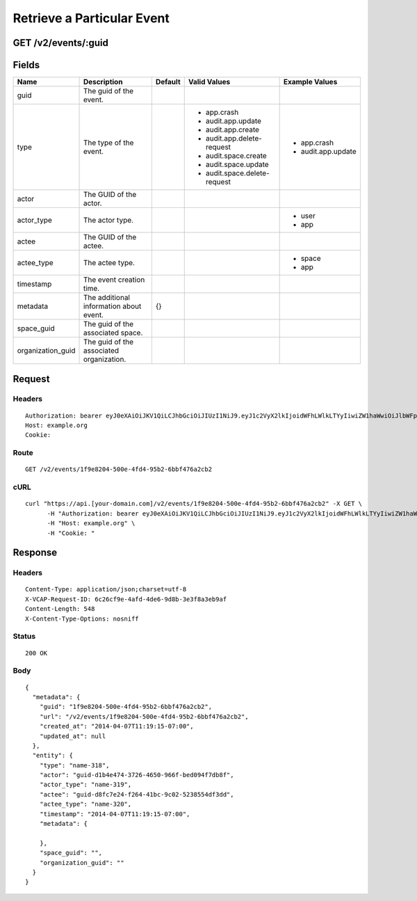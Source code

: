 
Retrieve a Particular Event
---------------------------


GET /v2/events/:guid
~~~~~~~~~~~~~~~~~~~~


Fields
~~~~~~

.. cssclass:: fields table-striped table-bordered table-condensed


+-------------------+------------------------------------------+---------+------------------------------+--------------------+
| Name              | Description                              | Default | Valid Values                 | Example Values     |
|                   |                                          |         |                              |                    |
+===================+==========================================+=========+==============================+====================+
| guid              | The guid of the event.                   |         |                              |                    |
|                   |                                          |         |                              |                    |
+-------------------+------------------------------------------+---------+------------------------------+--------------------+
| type              | The type of the event.                   |         | - app.crash                  | - app.crash        |
|                   |                                          |         | - audit.app.update           | - audit.app.update |
|                   |                                          |         | - audit.app.create           |                    |
|                   |                                          |         | - audit.app.delete-request   |                    |
|                   |                                          |         | - audit.space.create         |                    |
|                   |                                          |         | - audit.space.update         |                    |
|                   |                                          |         | - audit.space.delete-request |                    |
|                   |                                          |         |                              |                    |
+-------------------+------------------------------------------+---------+------------------------------+--------------------+
| actor             | The GUID of the actor.                   |         |                              |                    |
|                   |                                          |         |                              |                    |
+-------------------+------------------------------------------+---------+------------------------------+--------------------+
| actor_type        | The actor type.                          |         |                              | - user             |
|                   |                                          |         |                              | - app              |
|                   |                                          |         |                              |                    |
+-------------------+------------------------------------------+---------+------------------------------+--------------------+
| actee             | The GUID of the actee.                   |         |                              |                    |
|                   |                                          |         |                              |                    |
+-------------------+------------------------------------------+---------+------------------------------+--------------------+
| actee_type        | The actee type.                          |         |                              | - space            |
|                   |                                          |         |                              | - app              |
|                   |                                          |         |                              |                    |
+-------------------+------------------------------------------+---------+------------------------------+--------------------+
| timestamp         | The event creation time.                 |         |                              |                    |
|                   |                                          |         |                              |                    |
+-------------------+------------------------------------------+---------+------------------------------+--------------------+
| metadata          | The additional information about event.  | {}      |                              |                    |
|                   |                                          |         |                              |                    |
+-------------------+------------------------------------------+---------+------------------------------+--------------------+
| space_guid        | The guid of the associated space.        |         |                              |                    |
|                   |                                          |         |                              |                    |
+-------------------+------------------------------------------+---------+------------------------------+--------------------+
| organization_guid | The guid of the associated organization. |         |                              |                    |
|                   |                                          |         |                              |                    |
+-------------------+------------------------------------------+---------+------------------------------+--------------------+


Request
~~~~~~~


Headers
^^^^^^^

::

  Authorization: bearer eyJ0eXAiOiJKV1QiLCJhbGciOiJIUzI1NiJ9.eyJ1c2VyX2lkIjoidWFhLWlkLTYyIiwiZW1haWwiOiJlbWFpbC01NkBzb21lZG9tYWluLmNvbSIsInNjb3BlIjpbImNsb3VkX2NvbnRyb2xsZXIuYWRtaW4iXSwiYXVkIjpbImNsb3VkX2NvbnRyb2xsZXIiXSwiZXhwIjoxMzk3NDk5NTU1fQ.IR5b0sFQfA8_RzPNVbeeMjIHqTlhoThJjTtwpd99w2c
  Host: example.org
  Cookie:


Route
^^^^^

::

  GET /v2/events/1f9e8204-500e-4fd4-95b2-6bbf476a2cb2


cURL
^^^^

::

  curl "https://api.[your-domain.com]/v2/events/1f9e8204-500e-4fd4-95b2-6bbf476a2cb2" -X GET \
  	-H "Authorization: bearer eyJ0eXAiOiJKV1QiLCJhbGciOiJIUzI1NiJ9.eyJ1c2VyX2lkIjoidWFhLWlkLTYyIiwiZW1haWwiOiJlbWFpbC01NkBzb21lZG9tYWluLmNvbSIsInNjb3BlIjpbImNsb3VkX2NvbnRyb2xsZXIuYWRtaW4iXSwiYXVkIjpbImNsb3VkX2NvbnRyb2xsZXIiXSwiZXhwIjoxMzk3NDk5NTU1fQ.IR5b0sFQfA8_RzPNVbeeMjIHqTlhoThJjTtwpd99w2c" \
  	-H "Host: example.org" \
  	-H "Cookie: "


Response
~~~~~~~~


Headers
^^^^^^^

::

  Content-Type: application/json;charset=utf-8
  X-VCAP-Request-ID: 6c26cf9e-4afd-4de6-9d8b-3e3f8a3eb9af
  Content-Length: 548
  X-Content-Type-Options: nosniff


Status
^^^^^^

::

  200 OK


Body
^^^^

::

  {
    "metadata": {
      "guid": "1f9e8204-500e-4fd4-95b2-6bbf476a2cb2",
      "url": "/v2/events/1f9e8204-500e-4fd4-95b2-6bbf476a2cb2",
      "created_at": "2014-04-07T11:19:15-07:00",
      "updated_at": null
    },
    "entity": {
      "type": "name-318",
      "actor": "guid-d1b4e474-3726-4650-966f-bed094f7db8f",
      "actor_type": "name-319",
      "actee": "guid-d8fc7e24-f264-41bc-9c02-5238554df3dd",
      "actee_type": "name-320",
      "timestamp": "2014-04-07T11:19:15-07:00",
      "metadata": {
  
      },
      "space_guid": "",
      "organization_guid": ""
    }
  }

